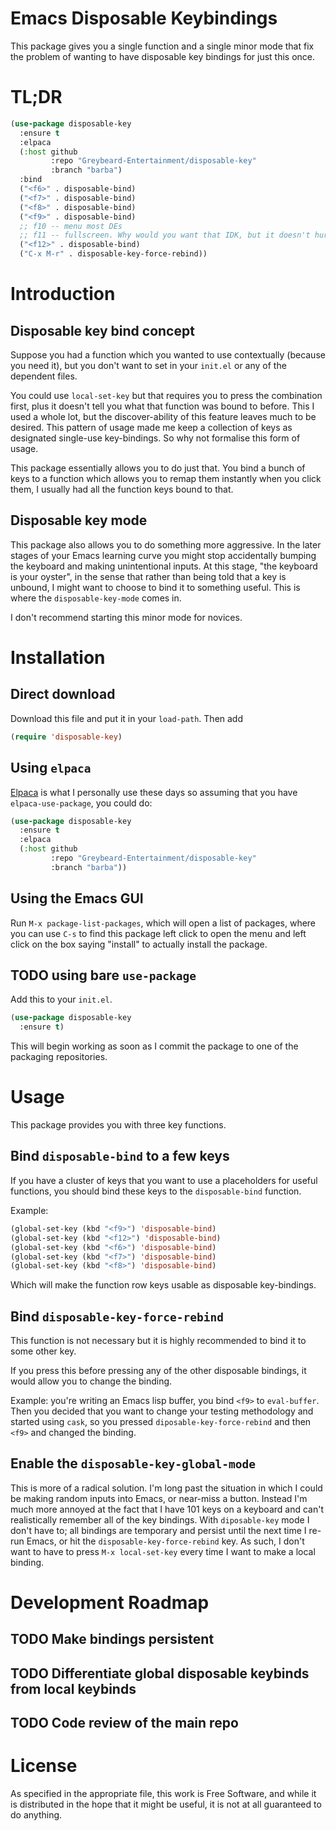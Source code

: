 * Emacs Disposable Keybindings

This package gives you a single function and a single minor mode that
fix the problem of wanting to have disposable key bindings for just
this once.

* TL;DR

#+BEGIN_SRC emacs-lisp
(use-package disposable-key
  :ensure t
  :elpaca
  (:host github
		 :repo "Greybeard-Entertainment/disposable-key"
		 :branch "barba")
  :bind
  ("<f6>" . disposable-bind)
  ("<f7>" . disposable-bind)
  ("<f8>" . disposable-bind)
  ("<f9>" . disposable-bind)
  ;; f10 -- menu most DEs
  ;; f11 -- fullscreen. Why would you want that IDK, but it doesn't hurt anyone
  ("<f12>" . disposable-bind)
  ("C-x M-r" . disposable-key-force-rebind))
#+END_SRC

* Introduction

** Disposable key bind concept

Suppose you had a function which you wanted to use contextually
(because you need it), but you don't want to set in your =init.el= or
any of the dependent files.

You could use =local-set-key= but that requires you to press the
combination first, plus it doesn't tell you what that function was
bound to before.  This I used a whole lot, but the discover-ability of
this feature leaves much to be desired.  This pattern of usage made me
keep a collection of keys as designated single-use key-bindings.  So
why not formalise this form of usage.

This package essentially allows you to do just that.  You bind a bunch
of keys to a function which allows you to remap them instantly when
you click them, I usually had all the function keys bound to that.

** Disposable key mode

This package also allows you to do something more aggressive.  In the
later stages of your Emacs learning curve you might stop accidentally
bumping the keyboard and making unintentional inputs.  At this stage,
"the keyboard is your oyster", in the sense that rather than being
told that a key is unbound, I might want to choose to bind it to
something useful. This is where the =disposable-key-mode= comes in.

I don't recommend starting this minor mode for novices.

* Installation

** Direct download

Download this file and put it in your =load-path=.  Then add

#+BEGIN_SRC emacs-lisp
  (require 'disposable-key)
#+END_SRC

** Using =elpaca=

[[https://github.com/progfolio/elpaca][Elpaca]] is what I personally use these days so assuming that you have
=elpaca-use-package=, you could do:

#+BEGIN_SRC emacs-lisp
  (use-package disposable-key
	:ensure t
	:elpaca
	(:host github
		   :repo "Greybeard-Entertainment/disposable-key"
		   :branch "barba"))
#+END_SRC

** Using the Emacs GUI

Run =M-x package-list-packages=, which will open a list of packages,
where you can use =C-s= to find this package left click to open the
menu and left click on the box saying "install" to actually install
the package.

** TODO using bare =use-package=

Add this to your =init.el=.

#+BEGIN_SRC emacs-lisp
  (use-package disposable-key
	:ensure t)
#+END_SRC

This will begin working as soon as I commit the package to one of the
packaging repositories.

* Usage

This package provides you with three key functions.

** Bind =disposable-bind= to a few keys

If you have a cluster of keys that you want to use a placeholders for
useful functions, you should bind these keys to the =disposable-bind=
function.

Example:

#+BEGIN_SRC emacs-lisp
  (global-set-key (kbd "<f9>") 'disposable-bind)
  (global-set-key (kbd "<f12>") 'disposable-bind)
  (global-set-key (kbd "<f6>") 'disposable-bind)
  (global-set-key (kbd "<f7>") 'disposable-bind)
  (global-set-key (kbd "<f8>") 'disposable-bind)
#+END_SRC

Which will make the function row keys usable as disposable key-bindings.

** Bind =disposable-key-force-rebind=

This function is not necessary but it is highly recommended to bind it
to some other key.

If you press this before pressing any of the other disposable
bindings, it would allow you to change the binding.

Example: you're writing an Emacs lisp buffer, you bind =<f9>= to
=eval-buffer=.  Then you decided that you want to change your testing
methodology and started using =cask=, so you pressed
=diposable-key-force-rebind= and then =<f9>= and changed the binding.

** Enable the =disposable-key-global-mode=

This is more of a radical solution.  I'm long past the situation in
which I could be making random inputs into Emacs, or near-miss a
button.  Instead I'm much more annoyed at the fact that I have 101
keys on a keyboard and can't realistically remember all of the key
bindings.  With =diposable-key= mode I don't have to; all bindings are
temporary and persist until the next time I re-run Emacs, or hit the
=disposable-key-force-rebind= key.  As such, I don't want to have to
press =M-x local-set-key= every time I want to make a local binding.


* Development Roadmap

** TODO Make bindings persistent

** TODO Differentiate global disposable keybinds from local keybinds

** TODO Code review of the main repo

* License

As specified in the appropriate file, this work is Free Software, and
while it is distributed in the hope that it might be useful, it is not
at all guaranteed to do anything.
